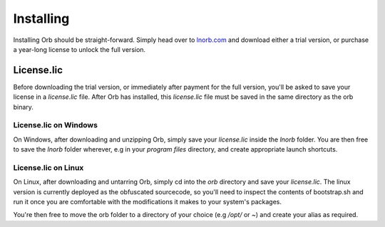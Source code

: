 Installing
==========

Installing Orb should be straight-forward. Simply head over to `lnorb.com <https://lnorb.com>`_ and download either a trial version, or purchase a year-long license to unlock the full version.

License.lic
-----------

Before downloading the trial version, or immediately after payment for the full version, you'll be asked to save your license in a `license.lic` file. After Orb has installed, this `license.lic` file must be saved in the same directory as the orb binary.

License.lic on Windows
~~~~~~~~~~~~~~~~~~~~~~

On Windows, after downloading and unzipping Orb, simply save your `license.lic` inside the `lnorb` folder. You are then free to save the `lnorb` folder wherever, e.g in your `program files` directory, and create appropriate launch shortcuts.


License.lic on Linux
~~~~~~~~~~~~~~~~~~~~

On Linux, after downloading and untarring Orb, simply cd into the `orb` directory and save your `license.lic`. The linux version is currently deployed as the obfuscated sourcecode, so you'll need to inspect the contents of bootstrap.sh and run it once you are comfortable with the modifications it makes to your system's packages.

You're then free to move the orb folder to a directory of your choice (e.g `/opt/` or `~`) and create your alias as required.